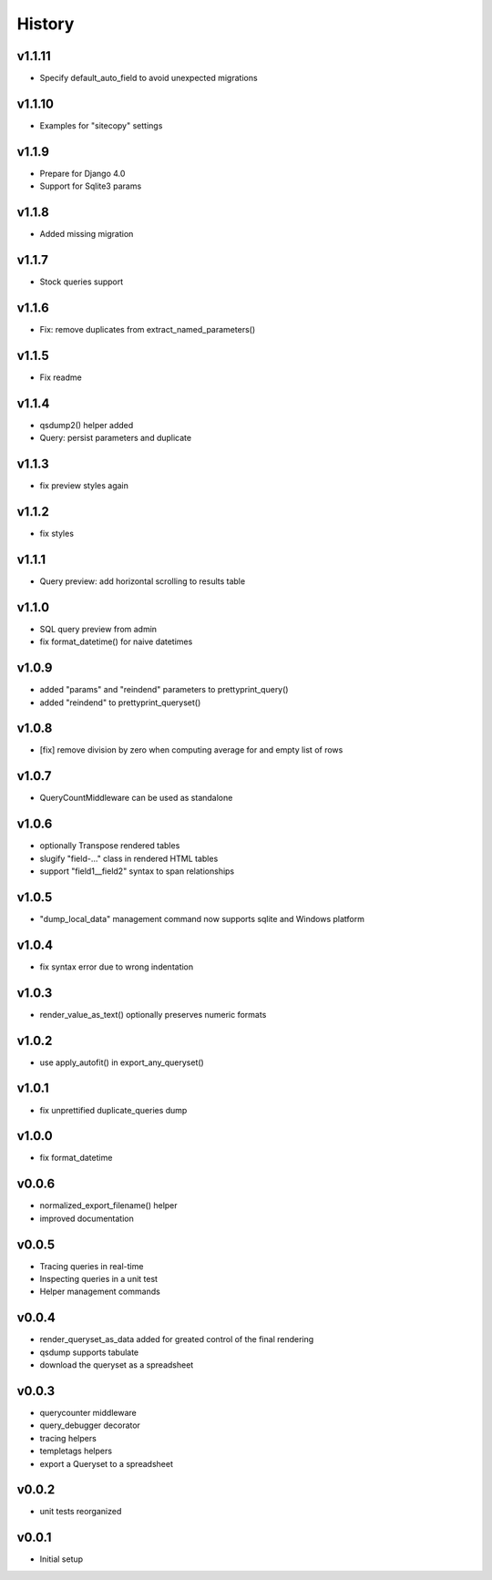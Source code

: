 .. :changelog:

History
=======

v1.1.11
-------
* Specify default_auto_field to avoid unexpected migrations

v1.1.10
-------
* Examples for "sitecopy" settings

v1.1.9
------
* Prepare for Django 4.0
* Support for Sqlite3 params

v1.1.8
------
* Added missing migration

v1.1.7
------
* Stock queries support

v1.1.6
------
* Fix: remove duplicates from extract_named_parameters()

v1.1.5
------
* Fix readme

v1.1.4
------
* qsdump2() helper added
* Query: persist parameters and duplicate

v1.1.3
------
* fix preview styles again

v1.1.2
------
* fix styles

v1.1.1
------
* Query preview: add horizontal scrolling to results table

v1.1.0
------
* SQL query preview from admin
* fix format_datetime() for naive datetimes

v1.0.9
------
* added "params" and "reindend" parameters to prettyprint_query()
* added "reindend" to prettyprint_queryset()

v1.0.8
------
* [fix] remove division by zero when computing average for and empty list of rows

v1.0.7
------
* QueryCountMiddleware can be used as standalone

v1.0.6
------

* optionally Transpose rendered tables
* slugify "field-..." class in rendered HTML tables
* support "field1__field2" syntax to span relationships

v1.0.5
------
* "dump_local_data" management command now supports sqlite and Windows platform

v1.0.4
------
* fix syntax error due to wrong indentation

v1.0.3
------
* render_value_as_text() optionally preserves numeric formats

v1.0.2
------
* use apply_autofit() in export_any_queryset()

v1.0.1
------
* fix unprettified duplicate_queries dump

v1.0.0
------
* fix format_datetime

v0.0.6
------
* normalized_export_filename() helper
* improved documentation

v0.0.5
------
* Tracing queries in real-time
* Inspecting queries in a unit test
* Helper management commands

v0.0.4
------
* render_queryset_as_data added for greated control of the final rendering
* qsdump supports tabulate
* download the queryset as a spreadsheet

v0.0.3
------
* querycounter middleware
* query_debugger decorator
* tracing helpers
* templetags helpers
* export a Queryset to a spreadsheet

v0.0.2
------
* unit tests reorganized

v0.0.1
------
* Initial setup
